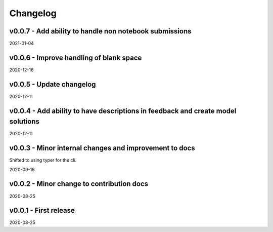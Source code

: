 Changelog
=========

v0.0.7 - Add ability to handle non notebook submissions
-------------------------------------------------------

2021-01-04

v0.0.6 - Improve handling of blank space
----------------------------------------

2020-12-16

v0.0.5 - Update changelog
-------------------------

2020-12-11

v0.0.4 - Add ability to have descriptions in feedback and create model solutions
--------------------------------------------------------------------------------

2020-12-11

v0.0.3 - Minor internal changes and improvement to docs
-------------------------------------------------------

Shifted to using typer for the cli.

2020-09-16

v0.0.2 - Minor change to contribution docs
------------------------------------------

2020-08-25

v0.0.1 - First release
----------------------

2020-08-25
